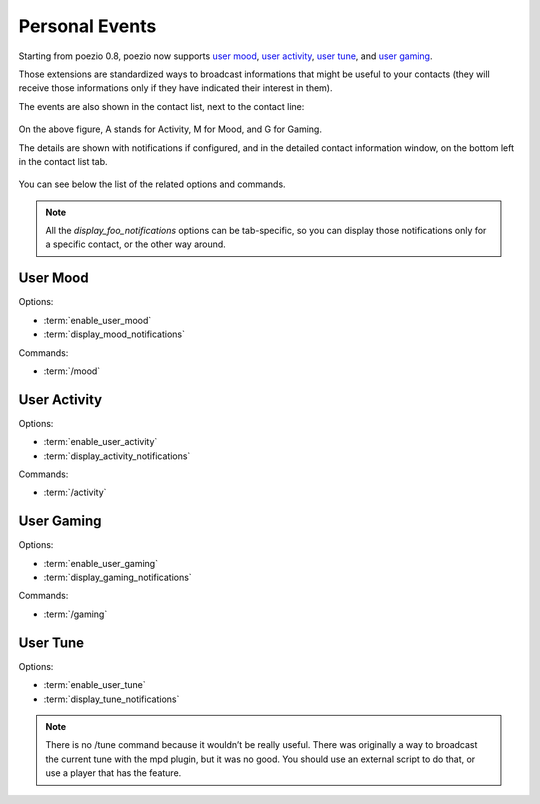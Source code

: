.. _pep-details:

Personal Events
===============

Starting from poezio 0.8, poezio now supports `user mood`_, `user activity`_,
`user tune`_, and `user gaming`_.

Those extensions are standardized ways to broadcast informations that might be
useful to your contacts (they will receive those informations only if they
have indicated their interest in them).

The events are also shown in the contact list, next to the contact line:

.. figure:: ../images/pep.png
    :alt: Personal Events

On the above figure, A stands for Activity, M for Mood, and G for Gaming.

The details are shown with notifications if configured, and in the detailed
contact information window, on the bottom left in the contact list tab.

.. figure:: ../images/pep_infos.png
    :alt: Personal Events details

You can see below the list of the related options and commands.

.. note::

    All the *display_foo_notifications* options can be tab-specific, so you
    can display those notifications only for a specific contact, or the
    other way around.


User Mood
~~~~~~~~~

Options:

- :term:`enable_user_mood`
- :term:`display_mood_notifications`

Commands:

- :term:`/mood`

User Activity
~~~~~~~~~~~~~

Options:

- :term:`enable_user_activity`
- :term:`display_activity_notifications`

Commands:

- :term:`/activity`

User Gaming
~~~~~~~~~~~

Options:

- :term:`enable_user_gaming`
- :term:`display_gaming_notifications`

Commands:

- :term:`/gaming`

User Tune
~~~~~~~~~

Options:

- :term:`enable_user_tune`
- :term:`display_tune_notifications`

.. note::

    There is no /tune command because it wouldn’t be really useful.
    There was originally a way to broadcast the current tune with the
    mpd plugin, but it was no good. You should use an external script
    to do that, or use a player that has the feature.

.. _user mood: http://xmpp.org/extensions/xep-0107.html
.. _user tune: http://xmpp.org/extensions/xep-0118.html
.. _user gaming: http://xmpp.org/extensions/xep-0197.html
.. _user activity: http://xmpp.org/extensions/xep-0108.html
